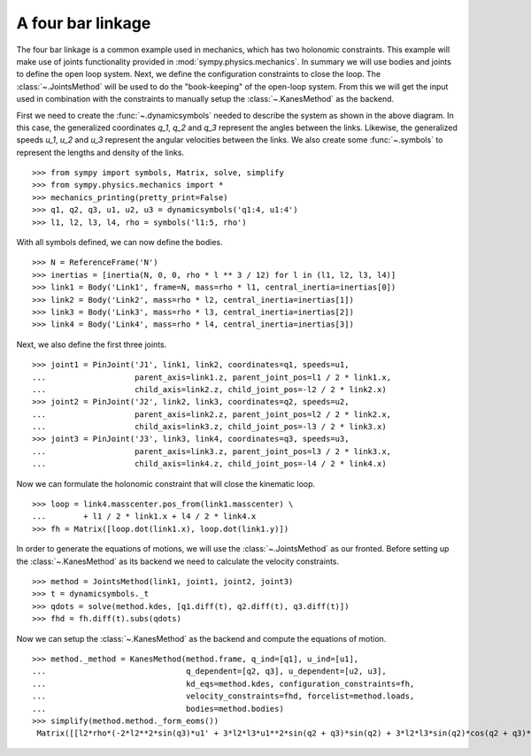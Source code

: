 ==================
A four bar linkage
==================

The four bar linkage is a common example used in mechanics, which has two holonomic constraints. This example will make use of joints functionality provided in :mod:`sympy.physics.mechanics`. In summary we will use bodies and joints to define the open loop system. Next, we define the configuration constraints to close the loop. The :class:`~.JointsMethod` will be used to do the "book-keeping" of the open-loop system. From this we will get the input used in combination with the constraints to manually setup the :class:`~.KanesMethod` as the backend.

.. image:: four_bar_linkage.*
   :align: center
   :width: 400

First we need to create the :func:`~.dynamicsymbols` needed to describe the system as shown in the above diagram. In this case, the generalized coordinates `q_1`, `q_2` and `q_3` represent the angles between the links. Likewise, the generalized speeds `u_1`, `u_2` and `u_3` represent the angular velocities between the links. We also create some :func:`~.symbols` to represent the lengths and density of the links. ::

   >>> from sympy import symbols, Matrix, solve, simplify
   >>> from sympy.physics.mechanics import *
   >>> mechanics_printing(pretty_print=False)
   >>> q1, q2, q3, u1, u2, u3 = dynamicsymbols('q1:4, u1:4')
   >>> l1, l2, l3, l4, rho = symbols('l1:5, rho')

With all symbols defined, we can now define the bodies. ::

   >>> N = ReferenceFrame('N')
   >>> inertias = [inertia(N, 0, 0, rho * l ** 3 / 12) for l in (l1, l2, l3, l4)]
   >>> link1 = Body('Link1', frame=N, mass=rho * l1, central_inertia=inertias[0])
   >>> link2 = Body('Link2', mass=rho * l2, central_inertia=inertias[1])
   >>> link3 = Body('Link3', mass=rho * l3, central_inertia=inertias[2])
   >>> link4 = Body('Link4', mass=rho * l4, central_inertia=inertias[3])

Next, we also define the first three joints. ::

   >>> joint1 = PinJoint('J1', link1, link2, coordinates=q1, speeds=u1,
   ...                   parent_axis=link1.z, parent_joint_pos=l1 / 2 * link1.x,
   ...                   child_axis=link2.z, child_joint_pos=-l2 / 2 * link2.x)
   >>> joint2 = PinJoint('J2', link2, link3, coordinates=q2, speeds=u2,
   ...                   parent_axis=link2.z, parent_joint_pos=l2 / 2 * link2.x,
   ...                   child_axis=link3.z, child_joint_pos=-l3 / 2 * link3.x)
   >>> joint3 = PinJoint('J3', link3, link4, coordinates=q3, speeds=u3,
   ...                   parent_axis=link3.z, parent_joint_pos=l3 / 2 * link3.x,
   ...                   child_axis=link4.z, child_joint_pos=-l4 / 2 * link4.x)

Now we can formulate the holonomic constraint that will close the kinematic loop. ::

   >>> loop = link4.masscenter.pos_from(link1.masscenter) \
   ...        + l1 / 2 * link1.x + l4 / 2 * link4.x
   >>> fh = Matrix([loop.dot(link1.x), loop.dot(link1.y)])

In order to generate the equations of motions, we will use the :class:`~.JointsMethod` as our fronted. Before setting up the :class:`~.KanesMethod` as its backend we need to calculate the velocity constraints. ::

   >>> method = JointsMethod(link1, joint1, joint2, joint3)
   >>> t = dynamicsymbols._t
   >>> qdots = solve(method.kdes, [q1.diff(t), q2.diff(t), q3.diff(t)])
   >>> fhd = fh.diff(t).subs(qdots)

Now we can setup the :class:`~.KanesMethod` as the backend and compute the equations of motion. ::

   >>> method._method = KanesMethod(method.frame, q_ind=[q1], u_ind=[u1],
   ...                              q_dependent=[q2, q3], u_dependent=[u2, u3],
   ...                              kd_eqs=method.kdes, configuration_constraints=fh,
   ...                              velocity_constraints=fhd, forcelist=method.loads,
   ...                              bodies=method.bodies)
   >>> simplify(method.method._form_eoms())
    Matrix([[l2*rho*(-2*l2**2*sin(q3)*u1' + 3*l2*l3*u1**2*sin(q2 + q3)*sin(q2) + 3*l2*l3*sin(q2)*cos(q2 + q3)*u1' - 3*l2*l3*sin(q3)*u1' + 3*l2*l4*u1**2*sin(q2 + q3)*sin(q2) + 3*l2*l4*sin(q2)*cos(q2 + q3)*u1' + 3*l3**2*u1**2*sin(q2)*sin(q3) + 6*l3**2*u1*u2*sin(q2)*sin(q3) + 3*l3**2*u2**2*sin(q2)*sin(q3) + 2*l3**2*sin(q2)*cos(q3)*u1' + 2*l3**2*sin(q2)*cos(q3)*u2' - l3**2*sin(q3)*cos(q2)*u1' - l3**2*sin(q3)*cos(q2)*u2' + 3*l3*l4*u1**2*sin(q2)*sin(q3) + 6*l3*l4*u1*u2*sin(q2)*sin(q3) + 3*l3*l4*u2**2*sin(q2)*sin(q3) + 3*l3*l4*sin(q2)*cos(q3)*u1' + 3*l3*l4*sin(q2)*cos(q3)*u2' + l4**2*sin(q2)*u1' + l4**2*sin(q2)*u2' + l4**2*sin(q2)*u3')/(6*sin(q3))]])

